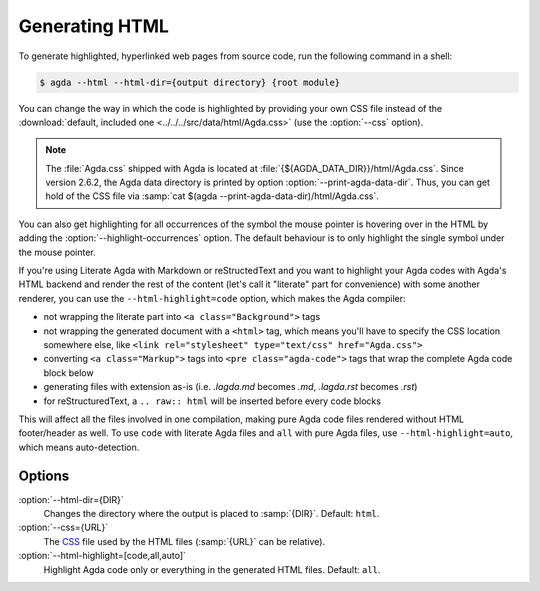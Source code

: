 .. _generating-html:

***************
Generating HTML
***************

To generate highlighted, hyperlinked web pages from source code, run
the following command in a shell:

.. code-block:: console

   $ agda --html --html-dir={output directory} {root module}

You can change the way in which the code is highlighted by providing
your own CSS file instead of the :download:`default, included one
<../../../src/data/html/Agda.css>` (use the :option:`--css` option).

.. note::

  The :file:`Agda.css` shipped with Agda is located at
  :file:`{${AGDA_DATA_DIR}}/html/Agda.css`.  Since version 2.6.2, the
  Agda data directory is printed by option
  :option:`--print-agda-data-dir`. Thus, you can get hold of the CSS
  file via :samp:`cat $(agda --print-agda-data-dir)/html/Agda.css`.

You can also get highlighting for all occurrences of the symbol the mouse pointer is
hovering over in the HTML by adding the :option:`--highlight-occurrences` option.
The default behaviour is to only highlight the single symbol under the mouse pointer.

If you're using Literate Agda with Markdown or reStructedText and you
want to highlight your Agda codes with Agda's HTML backend and render
the rest of the content (let's call it "literate" part for convenience)
with some another renderer, you can use the ``--html-highlight=code``
option, which makes the Agda compiler:

- not wrapping the literate part into ``<a class="Background">`` tags
- not wrapping the generated document with a ``<html>`` tag,
  which means you'll have to specify the CSS location somewhere else,
  like ``<link rel="stylesheet" type="text/css" href="Agda.css">``
- converting ``<a class="Markup">`` tags into
  ``<pre class="agda-code">`` tags that wrap the complete Agda code
  block below
- generating files with extension as-is (i.e. `.lagda.md` becomes
  `.md`, `.lagda.rst` becomes `.rst`)
- for reStructuredText, a ``.. raw:: html`` will be inserted
  before every code blocks

This will affect all the files involved in one compilation, making
pure Agda code files rendered without HTML footer/header as well.
To use ``code`` with literate Agda files and ``all`` with pure Agda
files, use ``--html-highlight=auto``, which means auto-detection.

Options
-------

:option:`--html-dir={DIR}`
  Changes the directory where the output is placed to
  :samp:`{DIR}`. Default: ``html``.

:option:`--css={URL}`
  The CSS_ file used by the HTML files (:samp:`{URL}` can be relative).

:option:`--html-highlight=[code,all,auto]`
  Highlight Agda code only or everything in the generated HTML files.
  Default: ``all``.

.. _CSS:  https://www.w3.org/Style/CSS/
